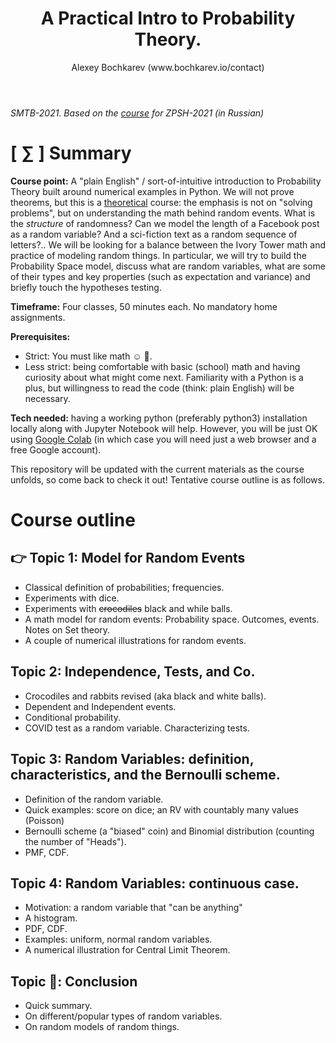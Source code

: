 #+TITLE: A Practical Intro to Probability Theory.
#+AUTHOR: Alexey Bochkarev (www.bochkarev.io/contact)
#+OPTIONS: toc:nil num:nil

/SMTB-2021. Based on the [[https://github.com/alex-bochkarev/zpsh-21-probs][course]] for ZPSH-2021 (in Russian)/

* [ ∑ ] Summary
  *Course point:* A "plain English" / sort-of-intuitive introduction to Probability Theory built around numerical examples in Python. We will not prove theorems, but this is a _theoretical_ course: the emphasis is not on "solving problems", but on understanding the math behind random events. What is the /structure/ of randomness? Can we model the length of a Facebook post as a random variable? And a sci-fiction text as a random sequence of letters?.. We will be looking for a balance between the Ivory Tower math and practice of modeling random things. In particular, we will try to build the Probability Space model, discuss what are random variables, what are some of their types and key properties (such as expectation and variance) and briefly touch the hypotheses testing. 

  *Timeframe:* Four classes, 50 minutes each. No mandatory home assignments.

  *Prerequisites:*
    + Strict: You must like math ☺ 🤷.
    + Less strict: being comfortable with basic (school) math and having curiosity about what might come next. Familiarity with a Python is a plus, but willingness to read the code (think: plain English) will be necessary.

  *Tech needed:* having a working python (preferably python3) installation locally along with Jupyter Notebook will help. However, you will be just OK using [[https://colab.research.google.com][Google Colab]] (in which case you will need just a web browser and a free Google account).

This repository will be updated with the current materials as the course unfolds, so come back to check it out! Tentative course outline is as follows. 

* Course outline     
** 👉 Topic 1: Model for Random Events
   - Classical definition of probabilities; frequencies.
   - Experiments with dice.
   - Experiments with +crocodiles+ black and while balls.
   - A math model for random events: Probability space. Outcomes, events. Notes on Set theory.
   - A couple of numerical illustrations for random events.

** Topic 2: Independence, Tests, and Co.
   - Crocodiles and rabbits revised (aka black and white balls).
   - Dependent and Independent events.
   - Conditional probability.
   - COVID test as a random variable. Characterizing tests.

** Topic 3: Random Variables: definition, characteristics, and the Bernoulli scheme.
   - Definition of the random variable.
   - Quick examples: score on dice; an RV with countably many values (Poisson)
   - Bernoulli scheme (a "biased" coin) and Binomial distribution (counting the number of "Heads").
   - PMF, CDF.
       
** Topic 4: Random Variables: continuous case.
   - Motivation: a random variable that "can be anything"
   - A histogram.
   - PDF, CDF.
   - Examples: uniform, normal random variables.
   - A numerical illustration for Central Limit Theorem.
     
** Topic 🏁: Conclusion
    - Quick summary.
    - On different/popular types of random variables.
    - On random models of random things.
       

# * Further reading / learning
# 🌍 *Online:* 
  # - хороший вводный курс на русском: [[https://ru.coursera.org/learn/mathematics-and-python][Математика и Python для анализа данных]] от МФТИ, Яндекс и Ко.
    # (не только теорвер, но есть неделя "Случайность")
  # - hardcore university course: [[https://www.edx.org/course/probability-the-science-of-uncertainty-and-data][Probability - The Science of
  #   Uncertainty and Data]] от MiTx (ENG).

  # 📖 *Books:*
  # - лекции НГУ: Н.И. Чернова [[https://tvims.nsu.ru/chernova/tv/tv_nsu07.pdf]["Теория вероятностей"]]. 🔥
  # - "Введение в теорию вероятностей." Колмогоров, Журбенко, Прохоров (!) -- см. [[http://publ.lib.ru/ARCHIVES/B/%27%27Bibliotechka_%27%27Kvant%27%27/_''BK''.html#0023][Библиотечка "Квант"]].
  # - может быть, [[http://ilib.mccme.ru/pdf/rasomn.pdf]["Рассказы о теории множеств"]] Н.Я. Виленкина
